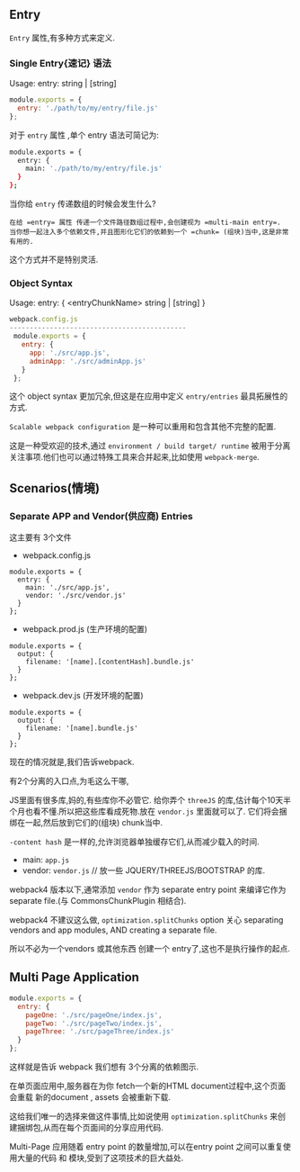 ** Entry

=Entry= 属性,有多种方式来定义.

*** Single Entry{速记} 语法
Usage: entry: string | [string]

#+BEGIN_SRC js
  module.exports = {
    entry: './path/to/my/entry/file.js'
  };
#+END_SRC

对于 =entry= 属性 ,单个 entry 语法可简记为:

#+BEGIN_SRC sh
  module.exports = {
    entry: {
      main: './path/to/my/entry/file.js'
    }
  };
#+END_SRC

当你给 =entry= 传递数组的时候会发生什么?

#+BEGIN_EXAMPLE
 在给 =entry= 属性 传递一个文件路径数组过程中,会创建视为 =multi-main entry=.
 当你想一起注入多个依赖文件,并且图形化它们的依赖到一个 =chunk= (组块)当中,这是非常有用的.
#+END_EXAMPLE

这个方式并不是特别灵活.

*** Object Syntax

Usage: entry: { <entryChunkName> string | [string] }

#+BEGIN_SRC js
webpack.config.js
--------------------------------------------
 module.exports = {
   entry: {
     app: './src/app.js',
     adminApp: './src/adminApp.js'
   }
 };
#+END_SRC

这个 object syntax 更加冗余,但这是在应用中定义 =entry/entries= 最具拓展性的方式.

=Scalable webpack configuration= 是一种可以重用和包含其他不完整的配置.

这是一种受欢迎的技术,通过 =environment / build target/ runtime= 被用于分离关注事项.他们也可以通过特殊工具来合并起来,比如使用 =webpack-merge=.

** Scenarios(情境)

*** Separate APP and Vendor(供应商) Entries

这主要有 3个文件

- webpack.config.js

#+BEGIN_SRC 
  module.exports = {
    entry: {
      main: './src/app.js',
      vendor: './src/vendor.js'
    }
  };
#+END_SRC

- webpack.prod.js (生产环境的配置)

#+BEGIN_SRC 
  module.exports = {
    output: {
      filename: '[name].[contentHash].bundle.js'
    }
  };
#+END_SRC
- webpack.dev.js (开发环境的配置)

#+BEGIN_SRC 
module.exports = {
  output: {
    filename: '[name].bundle.js'
  }
};
#+END_SRC

现在的情况就是,我们告诉webpack.

有2个分离的入口点,为毛这么干哪,

JS里面有很多库,妈的,有些库你不必管它. 给你弄个 =threeJS= 的库,估计每个10天半个月也看不懂.所以把这些库看成死物.放在 =vendor.js= 里面就可以了.
它们将会捆绑在一起,然后放到它们的(组块) chunk当中.

=-content hash= 是一样的,允许浏览器单独缓存它们,从而减少载入的时间.

- main: =app.js=
- vendor: =vendor.js= // 放一些 JQUERY/THREEJS/BOOTSTRAP 的库.

webpack4 版本以下,通常添加 =vendor= 作为 separate entry point 来编译它作为 separate file.(与 CommonsChunkPlugin 相结合).

webpack4 不建议这么做, =optimization.splitChunks= option 关心 separating vendors and app modules, AND creating a separate file.

所以不必为一个vendors 或其他东西 创建一个 entry了,这也不是执行操作的起点.

** Multi Page Application

#+BEGIN_SRC js
  module.exports = {
    entry: {
      pageOne: './src/pageOne/index.js',
      pageTwo: './src/pageTwo/index.js',
      pageThree: './src/pageThree/index.js'
    }
  };
#+END_SRC

这样就是告诉 webpack 我们想有 3个分离的依赖图示.

在单页面应用中,服务器在为你 fetch一个新的HTML document过程中,这个页面会重载 新的document , assets 会被重新下载.

这给我们唯一的选择来做这件事情,比如说使用 =optimization.splitChunks= 来创建捆绑包,从而在每个页面间的分享应用代码.

Multi-Page 应用随着 entry point 的数量增加,可以在entry point 之间可以重复使用大量的代码 和 模块,受到了这项技术的巨大益处.

























